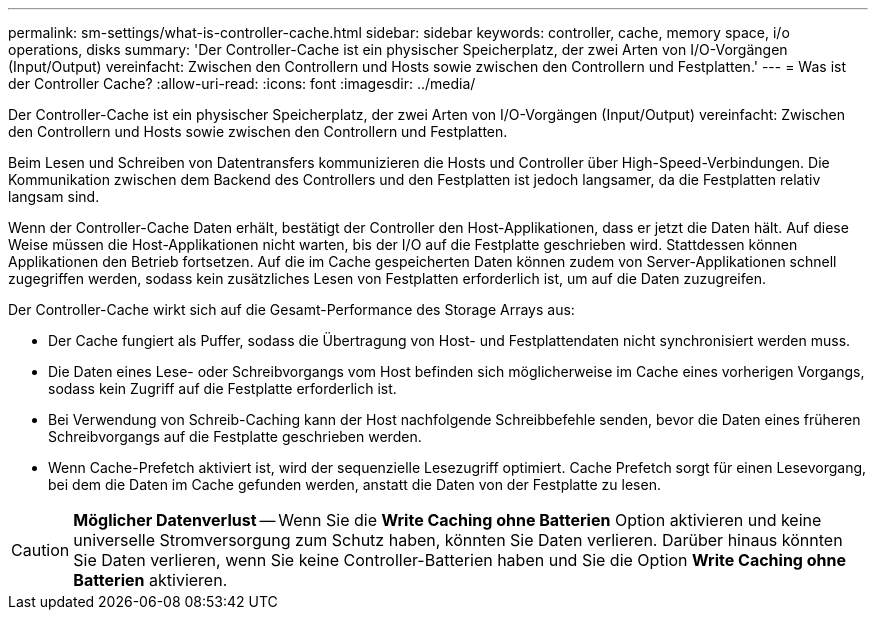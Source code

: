 ---
permalink: sm-settings/what-is-controller-cache.html 
sidebar: sidebar 
keywords: controller, cache, memory space, i/o operations, disks 
summary: 'Der Controller-Cache ist ein physischer Speicherplatz, der zwei Arten von I/O-Vorgängen (Input/Output) vereinfacht: Zwischen den Controllern und Hosts sowie zwischen den Controllern und Festplatten.' 
---
= Was ist der Controller Cache?
:allow-uri-read: 
:icons: font
:imagesdir: ../media/


[role="lead"]
Der Controller-Cache ist ein physischer Speicherplatz, der zwei Arten von I/O-Vorgängen (Input/Output) vereinfacht: Zwischen den Controllern und Hosts sowie zwischen den Controllern und Festplatten.

Beim Lesen und Schreiben von Datentransfers kommunizieren die Hosts und Controller über High-Speed-Verbindungen. Die Kommunikation zwischen dem Backend des Controllers und den Festplatten ist jedoch langsamer, da die Festplatten relativ langsam sind.

Wenn der Controller-Cache Daten erhält, bestätigt der Controller den Host-Applikationen, dass er jetzt die Daten hält. Auf diese Weise müssen die Host-Applikationen nicht warten, bis der I/O auf die Festplatte geschrieben wird. Stattdessen können Applikationen den Betrieb fortsetzen. Auf die im Cache gespeicherten Daten können zudem von Server-Applikationen schnell zugegriffen werden, sodass kein zusätzliches Lesen von Festplatten erforderlich ist, um auf die Daten zuzugreifen.

Der Controller-Cache wirkt sich auf die Gesamt-Performance des Storage Arrays aus:

* Der Cache fungiert als Puffer, sodass die Übertragung von Host- und Festplattendaten nicht synchronisiert werden muss.
* Die Daten eines Lese- oder Schreibvorgangs vom Host befinden sich möglicherweise im Cache eines vorherigen Vorgangs, sodass kein Zugriff auf die Festplatte erforderlich ist.
* Bei Verwendung von Schreib-Caching kann der Host nachfolgende Schreibbefehle senden, bevor die Daten eines früheren Schreibvorgangs auf die Festplatte geschrieben werden.
* Wenn Cache-Prefetch aktiviert ist, wird der sequenzielle Lesezugriff optimiert. Cache Prefetch sorgt für einen Lesevorgang, bei dem die Daten im Cache gefunden werden, anstatt die Daten von der Festplatte zu lesen.


[CAUTION]
====
*Möglicher Datenverlust* -- Wenn Sie die *Write Caching ohne Batterien* Option aktivieren und keine universelle Stromversorgung zum Schutz haben, könnten Sie Daten verlieren. Darüber hinaus könnten Sie Daten verlieren, wenn Sie keine Controller-Batterien haben und Sie die Option *Write Caching ohne Batterien* aktivieren.

====
